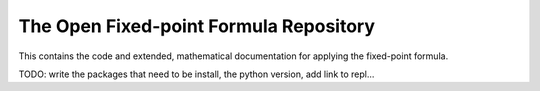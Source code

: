 The Open Fixed-point Formula Repository
=======================================

This contains the code and extended, mathematical documentation for applying the fixed-point formula.

TODO: write the packages that need to be install, the python version, add link to repl...
